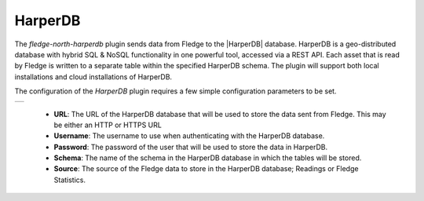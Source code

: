 .. Images
.. |harper| image:: images/harper.jpg

.. Links
.. |HarperDB| raw:: html

   <a href="https://harperdb.io" target="_blank">HarperDB</a>

HarperDB
========

The *fledge-north-harperdb* plugin sends data from Fledge to the |HarperDB| database.  HarperDB is a geo-distributed database with hybrid SQL & NoSQL functionality in one powerful tool, accessed via a REST API. Each asset that is read by Fledge is written to a separate table within the specified HarperDB schema. The plugin will support both local installations and cloud installations of HarperDB.

The configuration of the *HarperDB* plugin requires a few simple configuration parameters to be set.

+----------+
| |harper| |
+----------+

  - **URL**: The URL of the HarperDB database that will be used to store the data sent from Fledge. This may be either an HTTP or HTTPS URL

  - **Username**: The username to use when authenticating with the HarperDB database.

  - **Password**: The password of the user that will be used to store the data in HarperDB.

  - **Schema**: The name of the schema in the HarperDB database in which the tables will be stored.

  - **Source**: The source of the Fledge data to store in the HarperDB database; Readings or Fledge Statistics.
